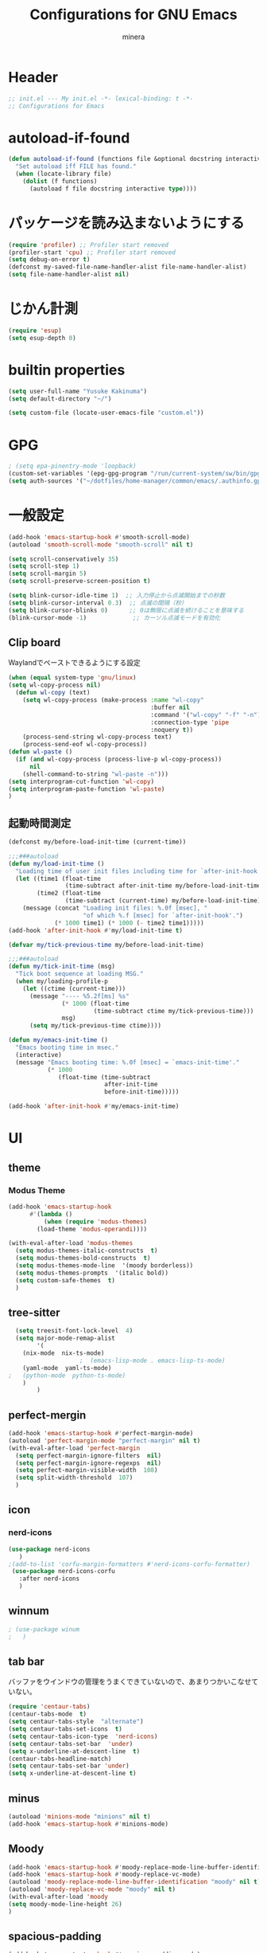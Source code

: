 #+TITLE: Configurations for GNU Emacs
#+AUTHOR: minera
* Header
#+begin_src emacs-lisp :tangle yes
  ;; init.el --- My init.el -*- lexical-binding: t -*-
  ;; Configurations for Emacs
#+end_src
* autoload-if-found
#+begin_src emacs-lisp :tangle yes
  (defun autoload-if-found (functions file &optional docstring interactive type)
    "Set autoload iff FILE has found."
    (when (locate-library file)
      (dolist (f functions)
        (autoload f file docstring interactive type))))
#+end_src
* パッケージを読み込まないようにする
#+begin_src emacs-lisp :tangle yes
  (require 'profiler) ;; Profiler start removed
  (profiler-start 'cpu) ;; Profiler start removed
  (setq debug-on-error t)
  (defconst my-saved-file-name-handler-alist file-name-handler-alist)
  (setq file-name-handler-alist nil)
#+end_src
* じかん計測
#+begin_src emacs-lisp :tangle yes
  (require 'esup)
  (setq esup-depth 0)
#+end_src

* builtin properties
#+begin_src emacs-lisp :tangle yes
  (setq user-full-name "Yusuke Kakinuma")
  (setq default-directory "~/")
#+end_src
#+begin_src emacs-lisp :tangle yes
  (setq custom-file (locate-user-emacs-file "custom.el"))
#+end_src
* GPG
#+begin_src emacs-lisp :tangle yes
  ; (setq epa-pinentry-mode 'loopback)
  (custom-set-variables '(epg-gpg-program "/run/current-system/sw/bin/gpg"))
  (setq auth-sources '("~/dotfiles/home-manager/common/emacs/.authinfo.gpg"))
#+end_src
* 一般設定
#+begin_src emacs-lisp :tangle yes
  (add-hook 'emacs-startup-hook #'smooth-scroll-mode)
  (autoload 'smooth-scroll-mode "smooth-scroll" nil t)

  (setq scroll-conservatively 35)
  (setq scroll-step 1)
  (setq scroll-margin 5)
  (setq scroll-preserve-screen-position t)

  (setq blink-cursor-idle-time 1)  ;; 入力停止から点滅開始までの秒数
  (setq blink-cursor-interval 0.3)  ;; 点滅の間隔（秒）
  (setq blink-cursor-blinks 0)      ;; 0は無限に点滅を続けることを意味する
  (blink-cursor-mode -1)             ;; カーソル点滅モードを有効化
#+end_src
** Clip board
Waylandでペーストできるようにする設定
#+begin_src emacs-lisp :tangle yes
  (when (equal system-type 'gnu/linux)
  (setq wl-copy-process nil)
    (defun wl-copy (text)
      (setq wl-copy-process (make-process :name "wl-copy"
                                          :buffer nil
                                          :command '("wl-copy" "-f" "-n")
                                          :connection-type 'pipe
                                          :noquery t))
      (process-send-string wl-copy-process text)
      (process-send-eof wl-copy-process))
  (defun wl-paste ()
    (if (and wl-copy-process (process-live-p wl-copy-process))
        nil
      (shell-command-to-string "wl-paste -n")))
  (setq interprogram-cut-function 'wl-copy)
  (setq interprogram-paste-function 'wl-paste)
  )
#+end_src
** 起動時間測定
#+begin_src emacs-lisp :tangle yes
  (defconst my/before-load-init-time (current-time))

  ;;;###autoload
  (defun my/load-init-time ()
    "Loading time of user init files including time for `after-init-hook'."
    (let ((time1 (float-time
                  (time-subtract after-init-time my/before-load-init-time)))
          (time2 (float-time
                  (time-subtract (current-time) my/before-load-init-time))))
      (message (concat "Loading init files: %.0f [msec], "
                       "of which %.f [msec] for `after-init-hook'.")
               (* 1000 time1) (* 1000 (- time2 time1)))))
  (add-hook 'after-init-hook #'my/load-init-time t)

  (defvar my/tick-previous-time my/before-load-init-time)

  ;;;###autoload
  (defun my/tick-init-time (msg)
    "Tick boot sequence at loading MSG."
    (when my/loading-profile-p
      (let ((ctime (current-time)))
        (message "---- %5.2f[ms] %s"
                 (* 1000 (float-time
                          (time-subtract ctime my/tick-previous-time)))
                 msg)
        (setq my/tick-previous-time ctime))))

  (defun my/emacs-init-time ()
    "Emacs booting time in msec."
    (interactive)
    (message "Emacs booting time: %.0f [msec] = `emacs-init-time'."
             (* 1000
                (float-time (time-subtract
                             after-init-time
                             before-init-time)))))

  (add-hook 'after-init-hook #'my/emacs-init-time)
#+end_src
* UI
** theme
*** Modus Theme
  #+begin_src emacs-lisp :tangle yes
    (add-hook 'emacs-startup-hook
    	  #'(lambda ()
    	      (when (require 'modus-themes)
    		(load-theme 'modus-operandi))))

    (with-eval-after-load 'modus-themes
      (setq modus-themes-italic-constructs  t)
      (setq modus-themes-bold-constructs  t)
      (setq modus-themes-mode-line  '(moody borderless))
      (setq modus-themes-prompts  '(italic bold))
      (setq custom-safe-themes  t)
      )
#+end_src
** tree-sitter
#+begin_src emacs-lisp :tangle yes
  (setq treesit-font-lock-level  4)
  (setq major-mode-remap-alist
        '(
  	(nix-mode  nix-ts-mode)
  					;  (emacs-lisp-mode . emacs-lisp-ts-mode)
  	(yaml-mode  yaml-ts-mode)
;  	(python-mode  python-ts-mode)
  	)
        )
#+end_src
** perfect-mergin
#+begin_src emacs-lisp :tangle yes 
  (add-hook 'emacs-startup-hook #'perfect-margin-mode)
  (autoload 'perfect-margin-mode "perfect-margin" nil t)
  (with-eval-after-load 'perfect-margin
    (setq perfect-margin-ignore-filters  nil)
    (setq perfect-margin-ignore-regexps  nil)
    (setq perfect-margin-visible-width  108)
    (setq split-width-threshold  107)
    )
#+end_src
** icon
*** nerd-icons
#+begin_src emacs-lisp :tangle yes
  (use-package nerd-icons
     )
  ;(add-to-list 'corfu-margin-formatters #'nerd-icons-corfu-formatter)
   (use-package nerd-icons-corfu
     :after nerd-icons
     )
#+end_src
** winnum
#+begin_src emacs-lisp :tangle yes
 ; (use-package winum
 ;   )
#+end_src
** tab bar
バッファをウインドウの管理をうまくできていないので、あまりつかいこなせていない。
 #+begin_src emacs-lisp :tangle yes
   (require 'centaur-tabs)
   (centaur-tabs-mode  t)
   (setq centaur-tabs-style  "alternate")
   (setq centaur-tabs-set-icons  t)
   (setq centaur-tabs-icon-type  'nerd-icons)
   (setq centaur-tabs-set-bar  'under)
   (setq x-underline-at-descent-line  t)
   (centaur-tabs-headline-match)
   (setq centaur-tabs-set-bar 'under)
   (setq x-underline-at-descent-line t)
 #+end_src
** minus
#+begin_src emacs-lisp :tangle yes
  (autoload 'minions-mode "minions" nil t)
  (add-hook 'emacs-startup-hook #'minions-mode)
#+end_src
** Moody
#+begin_src emacs-lisp :tangle yes
  (add-hook 'emacs-startup-hook #'moody-replace-mode-line-buffer-identification)
  (add-hook 'emacs-startup-hook #'moody-replace-vc-mode)
  (autoload 'moody-replace-mode-line-buffer-identification "moody" nil t)
  (autoload 'moody-replace-vc-mode "moody" nil t)
  (with-eval-after-load 'moody
  (setq moody-mode-line-height 26)
  )
#+end_src
** spacious-padding
#+begin_src emacs-lisp :tangle yes
  (add-hook 'emacs-startup-hook #'spacious-padding-mode)
  (autoload 'spacious-padding-mode "spacious-padding" nil t)
  (with-eval-after-load 'spacious-padding
    (setq spacious-padding-widths
  	'(
  	  :internal-border-width 5
  	  :right-divider-width 0
  	  :mode-line-width 0
  	  :left-fringe-width 5
  	  ))
    )
 #+end_src
* 入力支援
** ryo-modal-mode
#+begin_src emacs-lisp :tangle yes
 ; (leaf ryo-modal
  ;  :ensure t
  ;    )
#+end_src
** evil-mode
#+begin_src emacs-lisp :tangle yes
 ; (leaf evil
 ;   :ensure t
 ;   )

#+end_src
** kakoune
#+begin_src emacs-lisp :tangle yes
 ; (leaf kakoune
 ;   :ensure t
 ;   :after ryo-modal multiple-cursors expand-region
 ;   :bind ("C-z" . ryo-modal-mode)
 ;   )
#+end_src
** mewo
#+begin_src emacs-lisp :tangle yes
  (use-package meow
    ;:require meow
   :custom
   (meow-use-clipboard  t)
    (meow-expand-hint-counts  nil)
    :config
    (defun meow-setup ()
      (setq meow-cheatsheet-layout meow-cheatsheet-layout-dvp)
     (meow-leader-define-key
      '("?" . meow-cheatsheet))
      (meow-motion-overwrite-define-key
       ;; custom keybinding for motion state
       '("<escape>" . ignore))
      (meow-normal-define-key
       '("?" . meow-cheatsheet)
       ;; Ctrl key;;;;;;;


                                          ;'("*" . meow-expand-0)
       ;; puni
       '(", a (" . puni-wrap-round)
       '(", a [" . puni-wrap-square)
       '(", a {" . puni-wrap-curly)
       '(", a <" . puni-wrap-angle)
       '(", a d" . puni-splice)
       '(", s l" . puni-slurp-forward)
       '(", b a" . puni-barf-forward)

       '("%" . mark-whole-buffer)

       '("=" . meow-expand-9)
       '("!" . meow-expand-8)
       '("[" . meow-expand-7)
       '("]" . meow-expand-6)
       '("{" . meow-expand-5)
       '("+" . meow-expand-4)
       '("}" . meow-expand-3)
       '(")" . meow-expand-2)
       '("(" . meow-expand-1)
       '("1" . digit-argument)
       '("2" . digit-argument)
       '("3" . digit-argument)
       '("4" . digit-argument)
       '("5" . digit-argument)
       '("6" . digit-argument)
       '("7" . digit-argument)
       '("8" . digit-argument)
       '("9" . digit-argument)
       '("0" . digit-argument)
       '("-" . negativargument)
       '(";" . meow-reverse)
       '("*" . meow-inner-of-thing)
       '("." . meow-bounds-of-thing)
       '("<" . meow-beginning-of-thing)
       '(">" . meow-end-of-thing)
       '("a" . meow-append)
       '("A" . meow-forward-bracket)
       '("b" . meow-back-word) ;元はmeow-back-word
       '("B" . meow-back-symbol)
       '("c" . meow-swap-grab)
       '("C" . mc/mark-next-like-this)
       '("p" . meow-delete)
       '("P" . meow-backward-delete)
       '("e" . meow-line)
       '("E" . meow-goto-line)
      '("f" . meow-find)
      '("<escape>" . meow-cancel-selection)
       '("G" . meow-grab)
       '("d" . meow-left)
       '("D" . meow-left-expand)
       '("i" . meow-insert)
       '("I" . meow-mark-symbol)
       '("j" . meow-join)
       '("k" . meow-kill)
       '("l" . meow-till)
       '("m" . meow-block)
     '("M" . meow-to-block)
       '("s" . meow-next)
       '("S" . meow-next-expand)
       '("o" . meow-open-below)
       '("O" . meow-open-above)
       '("t" . meow-prev)
       '("T" . meow-prev-expand)
       '("q" . meow-quit)
       '("Q" . kmacro-start-macro)
       '("r" . meow-change)
       '("R" . meow-replace)
       '("h" . meow-search)
       '("n" . meow-right)
       '("N" . meow-right-expand)
       '("u" . vundo)
       '("U" . meow-undo-in-selection)
                                         ;'("v" . meow-visit)
       '("v i" . meow-inner-of-thing) ;; Inner
     '("v a" . meow-bounds-of-thing) ;; Arround
      '("v b" . meow-block) ;; Block
      '("v c" . puni-mark-list-around-point) ;; Contents
       '("v x" . puni-mark-sexp-around-point) ;; eXpression
      '("v l" . meow-line) ;; Line
       '("v s" . meow-mark-symbol) ;; Symbol
       '("v w" . meow-mark-word) ;; Word
       '("v v" . puni-expand-region) ;; Expand
       '("v r" . rectangle-mark-mode) ;; Rectangle
       '("w" . meow-next-word)
       '("W" . meow-next-symbol)
       '("x" . meow-save)
       '("X" . meow-sync-grab)
       '("y" . meow-yank)
       '("z" . meow-pop-selection)
       '("'" . repeat)
     ;'("g" . avy-goto-char-timer)
       )
      )
    (meow-setup)
    (meow-global-mode)
    )
  ;(add-hook 'emacs-startup-hook #'meow-global-mode)
  ;     
  ;(autoload 'meow-global-mode "meow" nil t)
  ;(with-eval-after-load 'meow
  ;   (meow-normal-define-key
  ;       '("?" . meow-cheatsheet)
         ;; Ctrl key;;;;;;;


                                            ;'("*" . meow-expand-0)
         ;; puni
  ;       '(", a (" . puni-wrap-round)
  ;       '(", a [" . puni-wrap-square)
  ;       '(", a {" . puni-wrap-curly)
  ;       '(", a <" . puni-wrap-angle)
  ;       '(", a d" . puni-splice)
  ;       '(", s l" . puni-slurp-forward)
  ;       '(", b a" . puni-barf-forward)

  ;       '("%" . mark-whole-buffer)

  ;       '("=" . meow-expand-9)
  ;       '("!" . meow-expand-8)
  ;       '("[" . meow-expand-7)
  ;       '("]" . meow-expand-6)
  ;       '("{" . meow-expand-5)
  ;       '("+" . meow-expand-4)
  ;       '("}" . meow-expand-3)
  ;       '(")" . meow-expand-2)
  ;       '("(" . meow-expand-1)
  ;       '("1" . digit-argument)
  ;       '("2" . digit-argument)
  ;       '("3" . digit-argument)
  ;       '("4" . digit-argument)
  ;       '("5" . digit-argument)
  ;       '("6" . digit-argument)
  ;       '("7" . digit-argument)
  ;       '("8" . digit-argument)
  ;       '("9" . digit-argument)
  ;       '("0" . digit-argument)
  ;       '("-" . negativargument)
  ;       '(";" . meow-reverse)
  ;       '("*" . meow-inner-of-thing)
  ;       '("." . meow-bounds-of-thing)
  ;       '("<" . meow-beginning-of-thing)
  ;      '(">" . meow-end-of-thing)
  ;       '("a" . meow-append)
  ;       '("A" . meow-forward-bracket)
  ;       '("b" . meow-back-word) ;元はmeow-back-word
  ;       '("B" . meow-back-symbol)
  ;       '("c" . meow-swap-grab)
  ;       '("C" . mc/mark-next-like-this)
  ;       '("p" . meow-delete)
  ;       '("P" . meow-backward-delete)
  ;       '("e" . meow-line)
  ;       '("E" . meow-goto-line)
  ;      '("f" . meow-find)
  ;      '("<escape>" . meow-cancel-selection)
  ;       '("G" . meow-grab)
  ;       '("d" . meow-left)
  ;       '("D" . meow-left-expand)
  ;       '("i" . meow-insert)
  ;       '("I" . meow-mark-symbol)
  ;       '("j" . meow-join)
  ;       '("k" . meow-kill)
  ;       '("l" . meow-till)
  ;       '("m" . meow-block)
  ;     '("M" . meow-to-block)
  ;       '("s" . meow-next)
  ;       '("S" . meow-next-expand)
  ;       '("o" . meow-open-below)
  ;       '("O" . meow-open-above)
  ;       '("t" . meow-prev)
  ;       '("T" . meow-prev-expand)
  ;       '("q" . meow-quit)
  ;       '("Q" . kmacro-start-macro)
  ;       '("r" . meow-change)
  ;       '("R" . meow-replace)
  ;       '("h" . meow-search)
  ;       '("n" . meow-right)
  ;       '("N" . meow-right-expand)
  ;       '("u" . vundo)
  ;       '("U" . meow-undo-in-selection)
                                           ;'("v" . meow-visit)
  ;       '("v i" . meow-inner-of-thing) ;; Inner
  ;     '("v a" . meow-bounds-of-thing) ;; Arround
  ;      '("v b" . meow-block) ;; Block
  ;      '("v c" . puni-mark-list-around-point) ;; Contents
  ;       '("v x" . puni-mark-sexp-around-point) ;; eXpression
  ;      '("v l" . meow-line) ;; Line
  ;       '("v s" . meow-mark-symbol) ;; Symbol
  ;       '("v w" . meow-mark-word) ;; Word
  ;       '("v v" . puni-expand-region) ;; Expand
  ;       '("v r" . rectangle-mark-mode) ;; Rectangle
  ;       '("w" . meow-next-word)
  ;       '("W" . meow-next-symbol)
  ;       '("x" . meow-save)
  ;       '("X" . meow-sync-grab)
  ;       '("y" . meow-yank)
  ;       '("z" . meow-pop-selection)
  ;       '("'" . repeat)
        ;'("g" . avy-goto-char-timer)
  ;       )   
  ;  )
#+end_src
** puni
 #+begin_src emacs-lisp :tangle yes
   ;(with-eval-after-load 'puni
   ;(keymap-global-unset "C-j")
   ;(use-package puni
   ;    :bind
   ;    ("C-j i" . puni-mark-list-around-point)
   ;    ("C-j a" . puni-mark-sexp-around-point)
   ;    ("C-j e" . puni-expand-region)
   ;    )
   ;)
   (require 'puni)
 #+end_src

** which key
#+begin_src emacs-lisp :tangle yes
  (add-hook 'emacs-startup-hook #'which-key-mode)
  (autoload 'which-key-mode "which-key" nil t)
#+end_src
** vundo
#+begin_src emacs-lisp :tangle yes
  (autoload 'vundo "vundo" nil t)
  (with-eval-after-load 'vundo
    (keymap-set vundo-mode-map "d" 'vundo-backward)
    (keymap-set vundo-mode-map "n" 'vundo-forward)
    (keymap-set vundo-mode-map "s" 'vundo-next)
    (keymap-set vundo-mode-map "t" 'vundo-previous)
    (keymap-set vundo-mode-map "b" 'vundo-diff)
    ) 

#+end_src
** dmacro
#+begin_src emacs-lisp :tangle yes
  (with-eval-after-load 'dmacro
    (use-package dmacro
      )
  					;:custom `((dmacro-key . ,(kbd "C-b")))  ;; C-b を dmacro のキーにする
  					;:global-minor-mode global-dmacro-mode
    (defun my-indent-rigidly-right-to-tab-stop (beg end)
      "Indent all lines between BEG and END rightward to a tab stop and keep the region active."
      (interactive "r")
      (let ((deactivate-mark nil))  ; 選択範囲を解除しない
        (indent-rigidly-right-to-tab-stop beg end)))

    (global-set-key (kbd "C->") 'my-indent-rigidly-right-to-tab-stop)
    (defun select-to-end-of-buffer ()
      "Select from the current point to the end of the buffer."
      (interactive)
      (set-mark (point)) ;; 現在のポイントをマークに設定
      (goto-char (point-max))) ;; バッファ末尾に移動
    (global-set-key (kbd "M->") 'select-to-end-of-buffer)
    )
#+end_src
** multiple-cursors
#+begin_src emacs-lisp :tangle yes
  (with-eval-after-load 'multiple-cursors
    (use-package multiple-cursors
      )
    )
#+end_src
* ミニバッファ補完
** vercico
#+begin_src emacs-lisp :tangle yes
  (autoload 'vertico-mode "vertico-autoloads" nil t)

  (add-hook 'emacs-startup-hook #'vertico-mode)

  (with-eval-after-load 'vertico

    (setopt vertico-count 8)
    (setopt vertico-cycle t))
#+end_src
** marginalia
#+begin_src emacs-lisp :tangle yes
  (autoload 'marginalia-mode "marginalia" nil t)
  (add-hook 'emacs-startup-hook #'marginalia-mode)
#+end_src
** orderless
#+begin_src emacs-lisp :tangle yes
   (use-package orderless
     :custom
     (orderless-matching-styles
   			     '(orderless-prefixes
   			       ))
     (completion-styles  '(orderless basic))
     (completion-category-overrides  '((file
                                         (styles basic partial-completion))
   				       (command (styles orderless))))
     )
   ;(autoload 'orderless-all-completions "orderless" nil t)
   ;(autoload 'orderless-try-completion "orderless" nil t)

   ;(with-eval-after-load 'minibuffer
   ;  (setq orderless-matching-styles
  ; 	'(orderless-prefixes
   ;	  ))
   ;  (setq completion-styles  '(orderless basic))
   ;  (setq completion-category-overrides  '((file
   ;					  (styles basic partial-completion))
   ;					 (command (styles orderless))))
    ; )
#+end_src
** consult
#+begin_src emacs-lisp :tangle yes
  (autoload 'consult-buffer "consult")
  (keymap-global-set "C-x b" 'consult-buffer)
  #+end_src
** affe
#+begin_src emacs-lisp :tangle yes
  (autoload 'affe-find "affe" nil t)
  (autoload 'affe-find-home "affe" nil t)
  (autoload 'affe-grep "affe" nil t)

  (with-eval-after-load 'affe
    (defun affe-find-home ()
      "Affeをホームルートから実行する"
      (interactive)
      (affe-find "~")
      )
    (setopt affe-highlight-function  'orderless-highlight-matches)
    (setopt affe-find-command  "fd --color=never --full-path")
    )
  (keymap-global-set "M-g f" 'affe-find)
  (keymap-global-set "M-g h" 'affe-find-home)
  (keymap-global-set "M-g g" 'affe-grep)
#+end_src
* 入力補完
** corfu
#+begin_src emacs-lisp :tangle yes
  ;(use-package corfu
  ;  :custom
  ;  (corfu-auto  t)
  ;  (corfu-auto-delay  0)
  ;  (corfu-popupinfo-delay  0)
  ;  (corfu-quit-no-match  'separator)
  ;  (corfu-auto-prefix  1)
  ;  (corfu-cycle  t)
  ;  (text-mode-ispell-word-completion  nil)
  ;  (tab-awlays-indent  'complete)
  ;  :config 
  ;  (global-corfu-mode)
  ;  (corfu-popupinfo-mode)
  ;  (keymap-unset corfu-map "RET")
  ;  (keymap-unset corfu-map "<up>")
  ;  (keymap-unset corfu-map "<remap> <next-line>")
  ;  (keymap-unset corfu-map "<remap> <previous-line>")
  ;  (keymap-unset corfu-map "<down>")
  ;  (keymap-set corfu-map "C-n" 'corfu-next)
  ;  (keymap-set corfu-map "C-p" 'corfu-previous)
  ;  )

  (require 'corfu)
  (require 'corfu-popupinfo)
  (with-eval-after-load 'corfu
  (setq corfu-auto  t)
  (setq corfu-auto-delay  0)
  (setq corfu-popupinfo-delay  0)
  (setq corfu-quit-no-match  'separator)
  (setq corfu-auto-prefix  1)
  (setq corfu-cycle  t)
  (setq text-mode-ispell-word-completion  nil)
  (setq tab-awlays-indent  'complete)
  (global-corfu-mode)
  (corfu-popupinfo-mode)
  (keymap-unset corfu-map "RET")
  (keymap-unset corfu-map "<up>")
  (keymap-unset corfu-map "<remap> <next-line>")
  (keymap-unset corfu-map "<remap> <previous-line>")
  (keymap-unset corfu-map "<down>")
  (keymap-set corfu-map "C-n" 'corfu-next)
  (keymap-set corfu-map "C-p" 'corfu-previous)
  (add-to-list 'corfu-margin-formatters #'nerd-icons-corfu-formatter)
  )
#+end_src
** company
#+begin_src emacs-lisp :tangle yes
 ; (leaf company
 ;   :custom
 ;   (company-minimum-prefix-length . 1)
 ;   (company-idle-delay . 0)
 ;   :config
 ;   ;(global-company-mode)
 ;   :ensure t)
#+end_src
** cape
#+begin_src emacs-lisp :tangle yes
  ;(leaf cape
   ; :ensure t
   ; :init
   ; (add-to-list 'completion-at-point-functions #'cape-file); ディレクトリやファイルなどを補完
   ; (add-to-list 'completion-at-point-functions #'cape-keyword); falseみたいなキーワードをmodeごとに補完
   ; )

#+end_src
* キーバインディング
#+begin_src emacs-lisp :tangle yes
  (keymap-global-set "C-q"  'scroll-down-command) ;元々M-vだったが、入力しにくいので、そっちをvterm-toggleにした
#+end_src
* ellama
#+begin_src emacs-lisp :tangle yes
  ;(require 'llm-gemini)
  ;(require 'ellama)
  ;(use-package ellama
  ;  :ensure t
  ;  :bind ("C-c e" . ellama-transient-main-menu)
  ;  :init
  ;  (require 'llm-ollama)
  ;  (setq ellama-provider ;; setopt は非推奨なので setq を使用
  ;	  (make-llm-gemini
  ;	   :key (funcall(plist-get (nth 0 (auth-source-search :host "gemini")) :secret))
  ;	   :chat-model "gemini-2.5-pro-preview-03-25"
  ;	   ))
  					;(make-llm-ollama
  					;     		   :scheme "http"
  					;                 :host "ollama.mdip2home.com"
  					;     		   :port 80
  					;                 :chat-model "Qwen2.5:14b"
  					;                 :embedding-model "Qwen2.5:14b"
  					;		   :default-chat-non-standard-params '(("num_ctx" . 32768))))


  ;  :config
  ;  (defcustom ellama-japanese-correction-prompt-template
  ;    "
  ;あなたは論理的な思考を重視する編集者です。
  ; あなたはZettelkastenのエキスパートであり、元のメモの意図と表現を尊重しつつ、改善点を指摘するアドバイザーです。以下のZettelkastenメモを、元の内容を大きく変更せずに、より良くするための添削をお願いします。\n
  ;
  ;重視する点（指摘してほしいこと）:\n
  ;* アトミック（単一のアイデアか？）: 一つのメモに複数のアイデアが混在していないか確認し、もし混在していればどのように分割できるか、元の構成を尊重しつつ指摘してください。\n
  ;* 明確性・簡潔性: メモの内容が不明確、または冗長な箇所があれば、元の表現を活かしたより良い表現の可能性を提案してください。\n
  ;添削してほしいメモ:\n%s\n
  ;出力形式:\n
  ;* 元のメモに対する具体的な改善点の指摘をリスト形式で記述してください。（例：「この部分は複数のアイデアを含んでいる可能性があります。具体的にはAとBのアイデアです。分割するなら〜」「『それ』が指す内容が少し曖昧かもしれません。明確にするなら〜」など）\n
  ;* 修正が必要な場合でも、大幅な書き換えは行わず、修正箇所の指摘と、修正案（複数可）の提示*にとどめてください。\n
  ;* 変更提案の理由を簡潔に説明してください\n
  ;       "
  ;    :group 'ellama
  ;    :type 'string)
  ;  (defun ellama-japanese-correction ()
  ;    "Summarize selected region or current buffer."
  ;    (interactive)
  ;    (let ((text (if (region-active-p)
  ;               	    (buffer-substring-no-properties (region-beginning) (reg;ion-end))
  ;               	  (buffer-substring-no-properties (point-min) (point-max)));))
  ;      (ellama-instant (format ellama-japanese-correction-prompt-template
  ;     			      text))))

  ;  )
    #+end_src
* aidermacs
#+begin_src emacs-lisp :tangle yes
     (with-eval-after-load 'aidermacs
  (use-package aidermacs
    :bind
    ("C-c i" . aidermacs-transient-menu)
    :custom
    (aidermacs-backend  'comint)
    (aidermacs-vterm-multiline-newline-key  "S-<return>")
    (aidermacs-use-architect-mode  nil)
    (aidermacs-default-model   "gemini/gemini-2.5-pro-preview-03-25")
    :config
    ;(setenv "GEMINI_API_KEY" (funcall(plist-get (nth 0 (auth-source-search :host "gemini")) :secret)))
    )
  )
#+end_src
* emigo
#+begin_src emacs-lisp :tangle yes
#+end_src
* yasnippet
#+begin_src emacs-lisp :tangle yes
  (autoload-if-found '(yas-global-mode) "yasnippet" nil t)
  (yas-global-mode)
#+end_src
* lsp-bridge
#+begin_src emacs-lisp :tangle yes
   ; (add-hook 'emacs-startup-hook #'global-lsp-bridge-mode)
   ; (autoload 'global-lsp-bridge-mode "lsp-bridge")
   ; (with-eval-after-load 'lsp-bridge
   ;   (yas-global-mode)
   ;   (setq lsp-bridge-nix-lsp-server "nil")
   ;   (setq lsp-bridge-enable-with-tramp t)
   ;   (setq lsp-bridge-remote-start-automatically t)
   ;   (setq lsp-bridge-enable-search-words nil)
   ;   (setq lsp-bridge-auto-format-code t)
   ;   (setq lsp-bridge-auto-format-code-idle 10)
   ;   (setq lsp-bridge-enable-org-babel t)
   ;   (setq lsp-bridge-enable-hover-diagnostic t)
   ;   (setq acm-enable-tabnine nil)
   ;   (setq acm-enable-search-file-words nil)
   ;   (setq acm-enable-ctag nil)
   ;   (setq acm-enable-telega nil)
   ;   (setq lsp-bridge-log-level "debug")
   ;   )
#+end_src
* lsp-mode
#+begin_src emacs-lisp :tangle yes
  (autoload-if-found '(lsp lsp-deferred lsp-org lsp-register-client make-lsp-client) "lsp-mode" nil t)
  (autoload-if-found '(lsp-lens-mode lsp-lens-refresh lsp-lens--enable) "lsp-lens" nil t)
  (autoload-if-found '(lsp-modeline-workspace-status-mode lsp-modeline-code-actions-mode) "lsp-modeline" nil t)
  (autoload-if-found '(lsp-headerline-breadcrumb-mode) "lsp-headerline" nil t)
  (autoload-if-found '(lsp-diagnostics-mode) "lsp-diagnostics" nil t)

  (use-package lsp-mode
    :custom
    (lsp-keymap-prefix  "M-p")
    (lsp-log-in  nil) ;パフォーマンスに大きく影響するらしい
    :hook
    (lsp-mode-hook . lsp-enable-which-key-integration)
    補完をorderlessで絞れるようにする
    (lsp-completion-mode-hook . (lambda ()
  				(setq-local completion-category-defaults
  					    (assoc-delete-all 'lsp-capf completion-category-defaults))))
    )
  (setq lsp-completion-provider :none)
  (autoload 'lsp-lens-mode "lsp-lens" nil t)
  (autoload 'lsp-lens--enable "lsp-lens" nil t)

  (defun lsp-booster--advice-json-parse (old-fn &rest args)
  					; "Try to parse bytecode instead of json."
    (or
     (when (equal (following-char) ?#)
       (let ((bytecode (read (current-buffer))))
         (when (byte-code-function-p bytecode)
           (funcall bytecode))))
     (apply old-fn args)))
  (advice-add (if (progn (require 'json)
                         (fboundp 'json-parse-buffer))
                  'json-parse-buffer
                'json-read)
              :around
              #'lsp-booster--advice-json-parse);

  (defun lsp-booster--advice-final-command (old-fn cmd &optional test?)
    "Prepend emacs-lsp-booster command to lsp CMD."
    (let ((orig-result (funcall old-fn cmd test?)))
      (if (and (not test?)                             ;; for check lsp-server-present?
               (not (file-remote-p default-directory)) ;; see lsp-resolve-final-command, it would add extra shell wrapper
               lsp-use-plists
               (not (functionp 'json-rpc-connection))  ;; native json-rpc
               (executable-find "emacs-lsp-booster"))
          (progn
            (when-let ((command-from-exec-path (executable-find (car orig-result))))  ;; resolve command from exec-path (in case not found in $PATH)
              (setcar orig-result command-from-exec-path))
            (message "Using emacs-lsp-booster for %s!" orig-result)
            (cons "emacs-lsp-booster" orig-result))
        orig-result)))
  (advice-add 'lsp-resolve-final-command :around #'lsp-booster--advice-final-command)
#+end_src
* lsp-ui
#+begin_src emacs-lisp :tangle yes
  (autoload 'lsp-ui-mode "lsp-ui" nil t)
  (with-eval-after-load 'lsp-mode
    (add-hook 'lsp-mode-hook #'lsp-ui-mode))
#+end_src
* tmampのread-only問題への対処
#+begin_src emacs-lisp :tangle yes
  (add-hook 'find-file-hook
            (lambda ()
              (when (file-remote-p (buffer-file-name))
                (set (make-local-variable 'inhibit-read-only) t)
                (fset (make-local-variable 'file-writable-p) (lambda (filename) t))
                (set (make-local-variable 'buffer-read-only) nil))))
#+end_src
* 言語固有の設定
** nix
#+begin_src emacs-lisp :tangle yes
  ;(use-package nix-ts-mode
  ;  :mode
  ;  (("\\.nix\\'" . nix-ts-mode))
  ;  :hook
  ;  (nix-ts-mode-hook . nixfmt-on-save-mode)
  ;  (nix-ts-mode-hook . lsp)
  ;  )
  (add-to-list 'auto-mode-alist '("\\.nix\\'" . nix-ts-mode))
  (autoload 'nix-ts-mode "nix-ts-mode" nil t)
  (with-eval-after-load 'nix-ts-mode
;    (add-hook 'nix-ts-mode-hook 'nixfmt-on-save-mode)
    (add-hook 'nix-ts-mode-hook 'lsp)
   )
#+end_src
** yaml
#+begin_src emacs-lisp :tangle yes
  (autoload 'yaml-mode "yaml-mode" nil t)
  ;(use-package yaml-mode
  ;  )
  (add-to-list 'auto-mode-alist '("\\.ya?ml$" . yaml-mode))
  ;(use-package yaml-ts-mode
  ;  :mode
  ;  ("\\.ya?ml\\'")
  ;  )
  (autoload 'yaml-ts-mode "yaml-ts-mode" nil t)
  (add-to-list 'auto-mode-alist '("\\.ya?ml$" . yaml-ts-mode))
  (add-to-list 'major-mode-remap-alist '(yaml-mode . yaml-ts-mode))
#+end_src
** rust
#+begin_src emacs-lisp :tangle yes
     ;(use-package rust-mode
     ;   :custom
     ;   (rust-mode-treesitter-derive  t)
     ;   (rust-format-on-save  t)
        ;:hook
        ;(rust-mode-hook  lsp)
    ;    )
    ; (add-hook 'rust-mode-hook 'eglot-ensure)
     (defun my/find-rust-project-root (dir)
        (when-let ((root (locate-dominating-file dir "Cargo.toml")))
          (list 'vc 'Git root)))

     (defun my/rust-mode-hook ()
       (setq-local project-find-functions (list #'my/find-rust-project-root)))

     (add-hook 'rustic-mode-hook #'my/rust-mode-hook)
    ;(add-to-list 'auto-mode-alist '("\\.rs\\'" . rust-mode))
    ;(require 'rust-mode)
    ;(add-to-list 'auto-mode-alist '("\\.rs\\'" . rust-mode))
    ;(setq rust-mode-treesitter-derive t)
    ;(with-eval-after-load 'rust-mode
    (require 'rust-mode)
    (require 'inheritenv)
    (setq rust-mode-treesitter-derive t)
    (with-eval-after-load 'inheritenv
     (inheritenv-add-advice #'rustic-compilation)
      (require 'rustic nil t)
      (require 'flycheck)
      (setq rustic-format-on-save t)
      (setq rustic-lsp-client nil)
      (add-hook 'rustic-mode-hook 'lsp)
      (push 'rustic-clippy flycheck-checkers)
  (add-hook 'rustic-mode-hook 'flycheck-mode)
      )
#+end_src
** Python
#+begin_src emacs-lisp :tangle yes
     ;(add-hook 'python-ts-mode-hook 'ruff-format-on-save-mode)
     ;(leaf ruff-format
     ;  :ensure t
     ;  )
   ;(use-package python-mode
   ;  )
 ;  (autoload 'python-mode "python-mode" nil t)
 ; (autoload 'python-ts-mode "python-mode" nil t)
 ;  (add-to-list 'auto-mode-alist '("\\.py$" . python-ts-mode))
  (add-to-list 'major-mode-remap-alist '(python-mode . python-ts-mode))
  ; (add-hook 'python-ts-mode-hook (lambda ()
  ; 				  (require 'lsp-pyright)
  ; 				  (lsp)))
  ; (use-package lsp-pyright
  ;   :custom (lsp-pyright-langserver-command "pyright") ;; or basedpyright
  ;   :hook (python-ts-mode . (lambda ()
  ;                           (require 'lsp-pyright)
  ;                           (lsp))))  ; or lsp-deferred
    (add-hook 'python-ts-mode-hook
  	    (lambda ()
  	      (require 'lsp-pyright)
  	      (lsp)))
  (with-eval-after-load 'lsp-pyright
    (setq lsp-pyright-langserver-command "pyright")
    )
#+end_src
** typst
#+begin_src emacs-lisp :tangle yes
  (setq typst-ts-mode-watch-option "--open")

  ;typst-previewだと保存しなくても同期するようになる
  (setq typst-preview-browser "qutebrowser")
#+end_src
* org
** org
#+begin_src emacs-lisp :tangle yes
  ;(use-package org
  ;  :custom
  ;  (org-todo-keywords
  ;    '((sequence  "TODO(t)" "WAIT(w)" "SOMEDAY(s)" "PROJECT(p)" "|" "DONE(d)" "CANCEL(c)")
  ;       )
  ;   )
  ;  (org-startup-truncated  nil)
  ;  (org-hide-emphasis-markers  t);boldなどの*を隠す
  ;  (org-emphasis-regexp-components  '("[:alnum:][:nonascii:][:punct:]" "[:alnum:][:nonascii:][:punct:]" "[:space:]" "." 1));*の前後にspaceが要らないように


  ;  (org-todo-keyword-faces
  ;    '(("TODO" . (:foreground "white" :background "red" :weight bold))
  ;       ("WAIT" . org-warning)
  ;       ("SOMEDAY" . (:foreground "white" :background "pink" :weight bold))
  ;       ("DONE(d)" . "yellow")
  ;       ("CANCEL" . org-warning)
  ;       ("PROJECT" . (:foreground "white" :background "purple" :weight bold))
  ;       ))
  ;  (org-startup-folded  t)
  ;  (org-tag-alist
  ;    '(("HOME" . ?h)
  ;       ("LAB" . ?l)
  ;       ("PC" . ?p)
  ;       ("desk" . ?d)
  ;       ("smartphone" . ?s)
  ;       ("anywhere" . ?a)
  ;       ("movie" . ?m)
  ;       ("Kana" . ?k)
  ;       ))
  ;  (org-directory  "~/dropbox")
  ;  (org-return-follows-link  t)
  ;  :config
  ;  )
  ;(regexp-opt '("Tasks" "Notes"))

  (with-eval-after-load'org
   (setq org-directory  "~/dropbox")

   (setq org-todo-keywords '((sequence  "TODO(t)" "WAIT(w)" "SOMEDAY(s)" "PROJECT(p)" "|" "DONE(d)" "CANCEL(c)") ))

  		      (setq org-startup-folded  t)
    (setq org-startup-truncated  nil)
    (setq org-hide-emphasis-markers  t);boldなどの*を隠す
    (setq  org-emphasis-regexp-components  '("[:alnum:][:nonascii:][:punct:]" "[:alnum:][:nonascii:][:punct:]" "[:space:]" "." 1));*の前後にspaceが要らないように


    (setq org-todo-keyword-faces
      '(("TODO" . (:foreground "white" :background "red" :weight bold))
         ("WAIT" . org-warning)
         ("SOMEDAY" . (:foreground "white" :background "pink" :weight bold))
         ("DONE(d)" . "yellow")
         ("CANCEL" . org-warning)
         ("PROJECT" . (:foreground "white" :background "purple" :weight bold))
         ))
      (setq org-tag-alist
      '(("HOME" . ?h)
         ("LAB" . ?l)
         ("PC" . ?p)
         ("desk" . ?d)
         ("smartphone" . ?s)
         ("anywhere" . ?a)
         ("movie" . ?m)
         ("Kana" . ?k)
         ))
      (setq org-return-follows-link  t)
      (regexp-opt '("Tasks" "Notes"))


      ;habit周り
      (setq org-habit-show-habits-only-for-today  t)
      (add-to-list 'org-modules 'org-habit t)
      )
#+end_src
** org-clock
#+begin_src emacs-lisp :tangle yes
  (setq org-clock-clocktable-default-properties
        '(:maxlevel 10
                    :lang "ja"
                    :scope agenda-with-archives
                    :block today
                    :level 4))
  (keymap-global-set "C-c C-x C-j" 'org-clock-goto)
  (keymap-global-set "C-c C-x C-o" 'org-clock-out)
#+end_src
** org-agenda
#+begin_src emacs-lisp :tangle yes
   ;(use-package org-agenda
   ;  :bind
   ;   (:map org-agenda-mode-map
   ;    ("t" . org-agenda-previous-item)
   ;    ("s" . org-agenda-next-item)
   ;    ("e" . org-agenda-todo)
       ;以下の関数は割り当てていない
       ;org-agenda-set-effort
   					;org-save-all-org-buffers
   ;    )
   ;  :custom
   ;  (org-agenda-start-on-weekday  nil); agendaの日々の始まりを今日に
   ;  (org-agenda-start-day  "today")
   ;  (org-agenda-skip-scheduled-if-done  '("DONE" "CANCEL"));スケジュールでDONEとCANCELを無視するようにする
   ;  )
  (autoload 'org-agenda "org-agenda" nil t)

  (with-eval-after-load 'org-agenda
    (setq org-agenda-start-on-weekday  nil); agendaの日々の始まりを今日に
    (setq org-agenda-start-day  "today")
    (setq org-agenda-skip-scheduled-if-done  '("DONE" "CANCEL"));スケジュールでDONEとCANCELを無視するようにする
    
    (defun my/org-archive-to-trash ()
      "Move the current subtree to ~/dropbox/trash.org instead of the default archive location"
      (interactive)
      (let ((org-archive-location "~/dropbox/trash.org::"))
        (org-agenda-archive)))
    
    (keymap-set org-agenda-mode-map "t" 'org-agenda-previous-item)
    (keymap-set org-agenda-mode-map "s" 'org-agenda-next-item)
    (keymap-set org-agenda-mode-map "e" 'org-agenda-todo)
    (define-key org-agenda-mode-map (kbd "#") 'my/org-archive-to-trash)  
    )
#+end_src
** org-super-agenda
#+begin_src emacs-lisp :tangle yes
  (with-eval-after-load 'org
  (use-package org-super-agenda
    :bind
    ("C-c a" . #'org-agenda)
    :custom
    (org-agenda-files  '("~/dropbox/inbox/inbox.org" "~/dropbox/habit.org" "~/dropbox/kana.org"))
    (org-agenda-todo-ignore-scheduled  t)
    (org-agenda-custom-commands
      '(
         ;; Removed duplicate "w" key, renamed the second one to "w2" for review
         ;; Consider choosing a more meaningful key or merging the logic
         ("w" "review"
          (
           (agenda "週の振り返り"
                   (
                    (org-agenda-span 'week)
                    (org-agenda-overriding-header "来週の予定")
                     )
                   )
           (todo "TODO"
                 ((org-agenda-prefix-format " ")
                  (org-super-agenda-groups
                   '(
                     (:name "やること" :todo "TODO")
                   (:discard (:anything t))
                 ))
           ))
           )
          )
         ("g" "Garbage Tasks List"
         ((alltodo ""
                ((org-super-agenda-groups
                  '((:name "Completed Tasks"
                     :todo ("DONE" "CANCEL")
                     :or (:scheduled t :deadline t))))))))
         (
          "d" "TODO"
          (
           (todo "TODO"
                 ((org-agenda-prefix-format " ")
                  (org-super-agenda-groups
                   '(
                     (:name "やること" :todo "TODO")
                   (:discard (:anything t))
                 ))
           ))
           )
          )
         ("h" "Home"
          (
           (agenda "今日のこと"
                   ((org-agenda-span 'day))
                   )
           (todo "TODO"
                 ((org-agenda-prefix-format " ")
                  (org-super-agenda-groups
                   '(
                     ;; Corrected full-width dot and ensured tags are strings
                     (:name "TODO" :tag ("PC" "smartphone" "desk" "HOME" "home" "anywhere"))
                     (:discard (:anything t))
                     ))
                  ))
           )
          )
         ;; Renamed duplicate key "w" to "w2" - please adjust if needed
         ("w2" "review 2"
          (
           (agenda "週の振り返り (2)" ; Adjusted title
                   ((org-agenda-span 'week)
                    (org-agenda-overriding-header "来週の予定 (2)") ; Adjusted header
                    )
                   )
           (todo "TODO"
                 ((org-agenda-prefix-format " ")
                  (org-super-agenda-groups
                   '(
                     ;; Corrected full-width dot
                     (:name "TODO" :todo "TODO")
                     (:discard (:anything t))
                     ))
                  ))
           )
          )
         ("l" "lab"
          (
           (agenda "今日のこと"
                   ((org-agenda-span 'day))
                   )
           (todo "TODO"
                 ((org-agenda-prefix-format " ")
                  (org-super-agenda-groups
                   '(
                     (:name "TODO" :tag ("PC" "smartphone" "desk" "lab" "LAB" "anywhere"))
                     (:discard (:anything t))
                     ))
                  ))
           )
          )
         )
     )
    :config
    (org-super-agenda-mode)
    )
  )
#+end_src
** org-archive
#+begin_src emacs-lisp :tangle yes
 ; (defun my/org-archive-to-trash ()
 ;   "Move the current subtree to ~/dropbox/trash.org instead of the default archive location"
 ;   (interactive)
 ;   (let ((org-archive-location "~/dropbox/trash.org::"))
 ;     (org-agenda-archive)))
 ; (define-key org-agenda-mode-map (kbd "#") 'my/org-archive-to-trash)
#+end_src
** org-capture
#+begin_src emacs-lisp :tangle yes
  ;(use-package org-capture
  ;  :bind
  ;  ("C-c c" . org-capture)
  ;  :config
  ;  (let* ((current-time (current-time))
  ;         ;; 現在の日付から土曜日までの日数を計算
  ;         (days-to-saturday (mod (- 6 (string-to-number (format-time-string "%w" current-time))) 7))
  ;         ;; 今週の土曜日を計算
  ;         (start-of-week (time-add
  ;                         (time-add current-time (days-to-time days-to-saturday)) (days-to-time -6)))
  ;         ;; 翌週の金曜日を計算
  ;         (end-of-week (time-add start-of-week (days-to-time 6)))
  ;         ;; フォーマットされた日付
  ;         (start-day (format-time-string "%m%d" start-of-week))
  ;         (end-day (format-time-string "%m%d" end-of-week))
  ;         ;; 年を取得
  ;         (year (format-time-string "%Y" start-of-week))
  ;         ;; アーカイブディレクトリとファイル名
  ;         (archive-dir (expand-file-name (format "~/dropbox/archive/%s/" year)))
  ;         (archive-file (format "%s%s-%s.org" archive-dir start-day end-day)))

  ;    (setq weekly-dir   archive-file)
  ;    (setq org-archive-location (format "%s::** やったこと" archive-file))
  ;    )
  ;  (setq taskfile  "~/dropbox/inbox/inbox.org")
  ;  :custom
  ;  (org-capture-templates
  ;   '(
  ;     ("t" "ToDo" entry (file taskfile )
  ;      "* TODO %^{title}\n %?")
  ;    ("h" "Habit" entry (file "~/dropbox/habit.org")
  ;      "* TODO %^{title}\n:PROPERTIES:\n:STYLE: habit\n:END:\n%?")
  ;     ("p" "Project" entry (file+headline taskfile "プロジェクト" )
  ;      "* PROJECT %^{title}[/]\n:PROPERTIES:\n:CATEGORY: %\\1\n:END:\n%?")
  ;     ("w" "Weekly Report" entry (file weekly-dir)
  ;      "* 今週のこと
  ;** やったこと
  ;** 時間計測
  ;#+BEGIN: clocktable :scope agenda-with-archives :maxlevel 10 :lang \"ja\" :block lastweek :wstart 6 :level 4
  ;#+END:
  ;** 考えたこと
  ;%?
  ;* 来週のこと
  ;** 予定
  ;%(my/org-agenda-to-string \"a\")
  ;** TODOリスト
  ;%(my/org-agenda-to-string \"d\")
  ;** 考えていること
  ;")))
  ;  )

  (defun my/org-agenda-to-string (agenda-type)
    "Generate agenda string for the current week using a temporary file."
    (let ((temp-agenda-file (make-temp-file "org-agenda-"))
          (org-agenda-buffer nil)) ; 読み取り専用バッファを使わないようにする
      (save-window-excursion
        (org-agenda nil agenda-type) ; Agenda ビューを生成
       (org-agenda-write temp-agenda-file)) ; 一時ファイルに書き出し
      (with-temp-buffer
        (insert-file-contents temp-agenda-file) ; 一時ファイルの内容を読み込む
          (goto-char (point-min))
        ;; 不要な部分を整形 (例: ヘッダー削除)
        (kill-whole-line)
        (buffer-string)))) ; 最終的な文字列として返す

  (keymap-global-set "C-c c" 'org-capture)
  (autoload 'org-capture "org-capture" nil t)
  (with-eval-after-load 'org-capture
    (let* ((current-time (current-time))
           ;; 現在の日付から土曜日までの日数を計算
           (days-to-saturday (mod (- 6 (string-to-number (format-time-string "%w" current-time))) 7))
           ;; 今週の土曜日を計算
           (start-of-week (time-add
                           (time-add current-time (days-to-time days-to-saturday)) (days-to-time -6)))
           ;; 翌週の金曜日を計算
           (end-of-week (time-add start-of-week (days-to-time 6)))
           ;; フォーマットされた日付
           (start-day (format-time-string "%m%d" start-of-week))
           (end-day (format-time-string "%m%d" end-of-week))
           ;; 年を取得
           (year (format-time-string "%Y" start-of-week))
           ;; アーカイブディレクトリとファイル名
           (archive-dir (expand-file-name (format "~/dropbox/archive/%s/" year)))
           (archive-file (format "%s%s-%s.org" archive-dir start-day end-day)))

      (setq weekly-dir   archive-file)
      (setq org-archive-location (format "%s::** やったこと" archive-file))
      )
    (setq taskfile  "~/dropbox/inbox/inbox.org")
    (setq org-capture-templates
     '(
       ("t" "ToDo" entry (file taskfile )
        "* TODO %^{title}\n %?")
       ("h" "Habit" entry (file "~/dropbox/habit.org")
        "* TODO %^{title}\n:PROPERTIES:\n:STYLE: habit\n:END:\n%?")
       ("p" "Project" entry (file+headline taskfile "プロジェクト" )
        "* PROJECT %^{title}[/]\n:PROPERTIES:\n:CATEGORY: %\\1\n:END:\n%?")
       ("w" "Weekly Report" entry (file weekly-dir)
        "* 今週のこと
  ,** やったこと
  ,** 時間計測
  ,#+BEGIN: clocktable :scope agenda-with-archives :maxlevel 10 :lang \"ja\" :block lastweek :wstart 6 :level 4
  ,#+END:
  ,** 考えたこと
  %?
  ,* 来週のこと
  ,** 予定
  %(my/org-agenda-to-string \"a\")
  ,** TODOリスト
  %(my/org-agenda-to-string \"d\")
  ,** 考えていること
  "))))
#+end_src
** org-refile
#+begin_src emacs-lisp :tangle yes
  (defun my-org-refile-verify-target ()
    "プロジェクト見出しの下にある全ての見出しを検証します。"
    (let ((path (org-get-outline-path)))
      (or (string= (car path) "プロジェクト")
          (member "プロジェクト" path))))

  (setq org-refile-target-verify-function 'my-org-refile-verify-target)
  (setq org-refile-targets '((nil . (:maxlevel . 9))))
#+end_src
** org-journal
#+begin_src emacs-lisp :tangle yes
  ;
#+end_src
** org-indent
#+begin_src emacs-lisp :tangle yes
  ;(use-package org-indent
  ;  :init
  ;  (add-hook 'org-mode-hook 'org-indent-mode)
  ;  )
  (with-eval-after-load 'org
    (add-hook 'org-mode-hook #'org-indent-mode))
#+end_src
** org-modern
#+begin_src emacs-lisp :tangle yes
  ;(use-package org-modern
  ;  :custom
  ; (
  ;   (org-insert-heading-respect-content  t)
  ;   (org-modern-star  "◉○●◈◇◆✸✳")
  ;   (org-modern-todo-faces
  ;      (quote (("SOMEDAY" :background "pink" :foreground "white" :weight bold)
  ;               ("PROJECT" :background "purple" :foreground "white" :weight bold)
  ;               ))

  ;    )
  ;   )
  ;  :config
  ;  (with-eval-after-load ' org ( global-org-modern-mode))
  ;  )
    (autoload 'global-org-modern-mode "org-modern" nil t)
  (with-eval-after-load 'org
    (global-org-modern-mode))
  (with-eval-after-load 'org-modern
    (setq org-insert-heading-respect-content  t)
    (setq org-modern-star  "◉○●◈◇◆✸✳")
    (setq org-modern-todo-faces
  	 '(("SOMEDAY" :background "pink" :foreground "white" :weight bold)
  		("PROJECT" :background "purple" :foreground "white" :weight bold)
  		)))

#+end_src

** org-modern-indent
#+begin_src emacs-lisp :tangle yes
  ;(require 'org-modern-indent)
  (add-hook 'org-mode-hook #'org-modern-indent-mode 90)
  (autoload 'org-modern-indent-mode "org-modern-indent" nil t)
#+end_src
** org-habit
#+begin_src emacs-lisp :tangle yes
  ;(use-package org-habit
  ;  :custom
  ;  (org-habit-show-habits-only-for-today  t)
  ;  :config
  ;  (add-to-list 'org-modules 'org-habit t)
  ;  )

#+end_src
** gcal
#+begin_src emacs-lisp :tangle yes
  ;(with-delayed-execution
  ;  (eval-after-load 'gcal
  ;    '(eval-after-load 'gcal-org
  ;       '(progn
  ;	  (setq gcal-client-id  "1005172243429-37v4n4shbp9dinr7h7ki5elu98nko9h4.apps.googleusercontent.com")
  ;	  (setq gcal-client-secret  (funcall(plist-get (nth 0 (auth-source-search :host "gcal")) :secret)))
  ;	  (gcal-org-pull-to-file
   ;   	   "shizhaoyoujie@gmail.com"
   ;   	   "~/dropbox/inbox/inbox.org"
   ;   	   "FROM_GCAL"
  ;    	   "~/dropbox/my-schedule.gcal-cache")
  ;	  (gcal-org-push-file
  ;    	   "shizhaoyoujie@gmail.com"
  ;    	   "~/dropbox/inbox/inbox.org"
  ;    	   "~/dropbox/my-schedule.gcal-cache")

  					; かなとの予定
  ;	  (gcal-org-pull-to-file "3512a1f6cb8f64e6d897c8e882de5910cef1a834fe96c1634963a76bd50e72dc@group.calendar.google.com"
  ;    				 "~/dropbox/kana.org"
  ;    				 "FROM_KANA"
  ;    				 "~/dropbox/kana-schedule.gcal-cache")
  ;	  (gcal-org-push-file
  ;  	   "3512a1f6cb8f64e6d897c8e882de5910cef1a834fe96c1634963a76bd50e72dc@group.calendar.google.com"
  ;  	   "~/dropbox/kana.org"
  ;  	   "~/dropbox/kana-schedule.gcal-cache")
  ;	  )
  ;       )
  ;    )
  ;  )

#+end_src
** org-babel
#+begin_src emacs-lisp :tangle yes
  (autoload 'org-babel-do-load-languages "org" nil t)

  (with-eval-after-load 'org
    (add-hook 'org-mode-hook
  	    #'(lambda ()
  		(org-babel-do-load-languages 'org-babel-load-languages
  					     '((emacs-lisp . t)
  					       (org . t))))))
#+end_src
** org-roam
#+begin_src emacs-lisp :tangle yes
  ;(use-package org-roam
  ;  :bind
  ;  ("C-c n l" . org-roam-buffer-toggle)
  ;  ("C-c n f" . org-roam-node-find)
  ;  ("C-c n i" . org-roam-node-insert)
  ;  :custom
  ;  (org-roam-directory  "~/dropbox/zk")
  ;  (find-file-visit-truename   t)
  ;  (org-roam-capture-templates
  ;    '(("d" "default" plain "%?" :if-new
  ;        (file+head "${slug}-%<%d-%m-%y>.org" "#+title: ${title}")
  ;        :unnarrowed t
  ;        :jump-to-captured t)

  ;         ("p" "paper" plain "%?" :if-new
  ;          (file+head "${slug}-%<%d-%m-%y>.org" "#+title: ${title}
  ;#+filetags: :reference:paper:
  ;#+bibliography: ~/dropbox/ref.bib")
  ;        :unnarrowed t
  ;        :jump-to-captured t)
  ;         ("b" "book" plain "%?" :if-new
  ;          (file+head "${slug}-%<%d-%m-%y>.org" "#+title: ${title}
  ;#+filetags: :reference:book:
  ;#+bibliography: ~/dropbox/ref.bib")
  ;        :unnarrowed t
  ;        :jump-to-captured t)
  ;         ("a" "anime" plain "%?" :if-new
  ;          (file+head "${slug}-%<%d-%m-%y>.org" "#+title: ${title}
  ;#+filetags: :reference:anime:
  ;#+bibliography: ~/dropbox/ref.bib")
  ;        :unnarrowed t
  ;        :jump-to-captured t)
  ;         ("m" "movie" plain "%?" :if-new
  ;          (file+head "${slug}-%<%d-%m-%y>.org" "#+title: ${title}
  ;#+filetags: :reference:movie:
  ;#+bibliography: ~/dropbox/ref.bib")
  ;        :unnarrowed t
  ;        :jump-to-captured t)
  ;       )
  ;   )
  ;  :config
  ;  (setq org-roam-node-display-template
  ;	(concat "${title:*} "
  ;		(propertize "${tags:10}" 'face 'org-tag)))
  ;  (org-roam-db-autosync-mode)
  ;  )
  (keymap-global-set "C-c n l"  'org-roam-buffer-toggle)
  (keymap-global-set "C-c n f" 'org-roam-node-find)
  (keymap-global-set "C-c n i" 'org-roam-node-insert)
  (autoload 'org-roam-buffer-toggle "org-roam" nil t)
  (autoload 'org-roam-node-find "org-roam" nil t)
  (autoload 'org-roam-node-insert "org-roam" nil t)
  (with-eval-after-load 'org-roam
      (setq org-roam-directory  "~/dropbox/zk")
    (setq find-file-visit-truename   t)
    (setq org-roam-capture-templates
      '(("d" "default" plain "%?" :if-new
          (file+head "${slug}-%<%d-%m-%y>.org" "#+title: ${title}")
          :unnarrowed t
          :jump-to-captured t)

           ("p" "paper" plain "%?" :if-new
            (file+head "${slug}-%<%d-%m-%y>.org" "#+title: ${title}
  ,#+filetags: :reference:paper:
  ,#+bibliography: ~/dropbox/ref.bib")
          :unnarrowed t
          :jump-to-captured t)
           ("b" "book" plain "%?" :if-new
            (file+head "${slug}-%<%d-%m-%y>.org" "#+title: ${title}
  ,#+filetags: :reference:book:
  ,#+bibliography: ~/dropbox/ref.bib")
          :unnarrowed t
          :jump-to-captured t)
           ("a" "anime" plain "%?" :if-new
            (file+head "${slug}-%<%d-%m-%y>.org" "#+title: ${title}
  ,#+filetags: :reference:anime:
  ,#+bibliography: ~/dropbox/ref.bib")
          :unnarrowed t
          :jump-to-captured t)
           ("m" "movie" plain "%?" :if-new
            (file+head "${slug}-%<%d-%m-%y>.org" "#+title: ${title}
  ,#+filetags: :reference:movie:
  ,#+bibliography: ~/dropbox/ref.bib")
          :unnarrowed t
          :jump-to-captured t)
         )
     )
    (setq org-roam-node-display-template
  	(concat "${title:*} "
  		(propertize "${tags:10}" 'face 'org-tag)))
    (org-roam-db-autosync-mode)
    )
#+end_src
** org-roam-ui
#+begin_src emacs-lisp :tangle yes
  ;(use-package org-roam-ui
  ;  :custom
  ;  (org-roam-ui-sync-theme  t)
  ;  (org-roam-ui-follow   t)
  ;  (org-roam-ui-update-on-save  t)
  ;  (org-roam-ui-open-on-start  t)
  ;  :bind
  ;  ("C-c n u" . org-roam-ui-open)
  ;)
  (keymap-global-set "C-c n u" 'org-roam-ui-open)
  (autoload 'org-roam-ui-open "org-roam-ui" nil t)
  (with-eval-after-load 'org-roam
    (setq org-roam-ui-sync-theme  t)
    (setq org-roam-ui-follow   t)
    (setq org-roam-ui-update-on-save  t)
    (setq org-roam-ui-open-on-start  t)
    )
#+end_src
** org-roam-review
#+begin_src emacs-lisp :tangle yes
  ;  (use-package org-roam-review
  ;    :commands (org-roam-review
  ;               org-roam-review-list-by-maturity
  ;               org-roam-review-list-recently-added)
  ;    :hook (org-roam-capture-new-node-hook . org-roam-review-set-seedling)
  ;    :bind (:map org-mode-map
  ;           ("C-c r r" . org-roam-review-accept )
  ;           ("C-c r f" . org-roam-review-forgot)
  ;           ("C-c r u" . org-roam-review-bury)
  ;           ("C-c r m" . org-roam-review-set-memorise)
  ;           ("C-c r x" . org-roam-review-set-excluded)
  ;           ("C-c r b" . org-roam-review-set-budding)
  ;           ("C-c r s" . org-roam-review-set-seedling)
  ;           ("C-c r e" . org-roam-review-set-evergreen)
  ;           )
  ;    (  	 ("C-c n r" . org-roam-review)
  ;)
  ;    )
  (keymap-global-set "C-c n r" 'org-roam-review)
  (autoload 'org-roam-review "org-roam-review" nil t)
  (autoload 'org-roam-review-list-by-maturity "org-roam-review" nil t)
  (autoload 'org-roam-review-list-recently-added "org-roam-review" nil t)
  (with-eval-after-load 'org-roam-review
    (add-hook 'org-roam-capture-new-node-hook #'org-roam-review-set-seedling)
    (keymap-set org-mode-map "C-c r r" 'org-roam-review-accept)
    (keymap-set org-mode-map "C-c r f"  org-roam-review-forgot)
    (keymap-set org-mode-map "C-c r u"  org-roam-review-bury)
    (keymap-set org-mode-map "C-c r m"  org-roam-review-set-memorise)
    (keymap-set org-mode-map "C-c r x"  org-roam-review-set-excluded)
    (keymap-set org-mode-map "C-c r b"  org-roam-review-set-budding)
    (keymap-set org-mode-map "C-c r s"  org-roam-review-set-seedling)
    (keymap-set org-mode-map "C-c r e"  org-roam-review-set-evergreen)
    )
#+end_src
** citer
#+begin_src emacs-lisp :tangle yes
  ;(use-package citar
  ;  :custom
  ;  (citar-bibliography  '("~/dropbox/ref.bib"))
  ;  :config
  ;  (keymap-setminibuffer-local-map (kbd "s-j") 'icomplete-fido-exit)
  ;  )
  (autoload 'org-cite-insert "citar" nil t)
  (with-eval-after-load 'citar
    (setq citar-bibliography  '("~/dropbox/ref.bib"))
    (keymap-setminibuffer-local-map (kbd "s-j") 'icomplete-fido-exit)
    )
#+end_src
* Git
** diff-hl
#+begin_src emacs-lisp :tangle yes
  ;(use-package diff-hl
  ;  :custom
  ;  (global-diff-hl-mode  t)
  ;  (diff-hl-flydiff-mode  t)
  ;  (diff-hl-draw-borders  nil)
  ;  )
  (add-hook 'emacs-startup-hook 'global-diff-hl-mode)
  (autoload 'global-diff-hl-mode "diff-hl" nil t)
  (with-eval-after-load 'diff-hl
      (setq diff-hl-flydiff-mode  t)
      (setq diff-hl-draw-borders  nil)
      )
#+end_src
** magit
#+begin_src emacs-lisp :tangle yes
  ;(use-package magit
  ;  :bind
  ;  ("C-x g" . magit-status)
  ;  )
  (autoload 'magit-status "magit" nil t)
  (keymap-global-set "C-x g" 'magit-status)
#+end_src
* flycheck
#+begin_src emacs-lisp :tangle yes
  ;(use-package flycheck
  ;  :config
  ;  (flycheck-define-checker textlint
  ;  "textlint."
  ;  :command ("textlint" "--format" "unix"
  ;            source-inplace)
  ;  :error-patterns
  ;  ((warning line-start (file-name) ":" line ":" column ": "
  ;            (id (one-or-more (not (any " "))))
  ;            (message (one-or-more not-newline)
  ;                     (zero-or-more "\n" (any " ") (one-or-more not-newline)))
  ;            line-end))
  ;  :modes (text-mode markdown-mode gfm-mode LaTeX-mode japanese-latex-mode))
  ;(add-to-list 'flycheck-checkers 'textlint)

  ;  )
  ;(add-hook 'after-init-hook #'global-flycheck-mode)

  	   
  (use-package flycheck-posframe
      :after flycheck posframe
      :config(flycheck-posframe-mode)
      )
  (autoload 'flycheck-mode "flycheck" nil t)
  (dolist (hook
  	 '(emacs-lisp-mode-hook
  	   org-mode-hook
  	   python-ts-mode-hook
  	   nix-ts-mode-hook
  	   rust-mode-hook
  	   rustic-mode-hook
  	   ))
    (add-hook hook #'flycheck-mode))
  (with-eval-after-load "flycheck"
      (flycheck-define-checker textlint
    "textlint."
    :command ("textlint" "--format" "unix"
              source-inplace)
    :error-patterns
    ((warning line-start (file-name) ":" line ":" column ": "
              (id (one-or-more (not (any " "))))
              (message (one-or-more not-newline)
                       (zero-or-more "\n" (any " ") (one-or-more not-newline)))
              line-end))
    :modes (text-mode markdown-mode gfm-mode LaTeX-mode japanese-latex-mode))
      (add-to-list 'flycheck-checkers 'textlint)
      )
#+end_src
* PDF
#+begin_src emacs-lisp :tangle yes
  					;(with-delayed-execution
  					;  (use-package pdf-tools
  					;    :config
  					;    (pdf-tools-install)
  					;    )
  					;  (add-hook 'pdf-view-mode-hook (lambda() (nlinum-mode -1)))
  					;  )
  (autoload 'pdf-tools-install "pdf-tools" nil t)
  (autoload 'pdf-occur-global-minor-mode "pdf-occur" nil t)
  					;    (add-hook 'pdf-view-mode-hook (lambda() (nlinum-mode -1)))
  (add-hook 'emacs-startup-hook #'pdf-tools-install)
  #+end_src
* MisTTY
#+begin_src emacs-lisp :tangle yes
    (use-package mistty
      :custom
  					;(explicit-shell-file-name . "/home/kaki/.nix-profile/bin/fish")
      (mistty-shell-command  "/bin/bash")
    )
#+end_src
* helpful
#+begin_src emacs-lisp :tangle yes
  (autoload 'helpful-callable "helpful" nil t)
  (autoload 'helpful-function "helpful" nil t)
  (autoload 'helpful-macro "helpful" nil t)
  (autoload 'helpful-command "helpful" nil t)
  (autoload 'helpful-key "helpful" nil t)
  (autoload 'helpful-variable "helpful" nil t)
  (autoload 'helpful-at-point "helpful" nil t)

  (keymap-global-set "C-h f" #'helpful-callable)
  (keymap-global-set "C-h v" #'helpful-variable)
  (keymap-global-set "C-h k" #'helpful-key)
  (keymap-global-set "C-c C-d" #'helpful-at-point)
  (keymap-global-set "C-h F" #'helpful-function)
  (keymap-global-set "C-h C" #'helpful-command)
#+end_src
* Avy
#+begin_src emacs-lisp :tangle yes
  ;(use-package avy
  ;  :bind ("M-'" . avy-goto-char-timer)
  ;  )
  ;(defun avy-action-helpful (pt)
  ;  (save-excursion
  ;    (goto-char pt)
  ;    (helpful-at-point))
  ;  (select-window
  ;   (cdr (ring-ref avy-ring 0)))
  ;  t)
  ;(setf (alist-get ?H avy-dispatch-alist) 'avy-action-helpful)
  ;(defun avy-action-embark (pt)
  ;  (unwind-protect
  ;      (save-excursion
  ;	(goto-char pt)
  ;	(embark-act))
  ;  (select-window
  ;   (cdr (ring-ref avy-ring 0))))
  ;  t)
  					;(setf (alist-get ?. avy-dispatch-alist) 'avy-action-embark)

  (keymap-global-set "M-'" 'avy-goto-char-timer)
  (autoload 'avy-goto-char-timer "avy" nil t)
  ;(with-eval-after-load 'avy
  ;  (defun avy-action-helpful (pt)
  ;  (save-excursion
  ;    (goto-char pt)
  ;    (helpful-at-point))
  ;  (select-window
  ;   (cdr (ring-ref avy-ring 0)))
  ;  t)
  ;(setf (alist-get ?H avy-dispatch-alist) 'avy-action-helpful)
  ;(defun avy-action-embark (pt)
  ;  (unwind-protect
  ;      (save-excursion
  ;	(goto-char pt)
  ;	(embark-act))
  ;  (select-window
  ;   (cdr (ring-ref avy-ring 0))))
  ;  t)
  ;)
#+end_src
* ace-window
#+begin_src emacs-lisp :tangle yes
  ;(use-package ace-window
  ;  :bind
  ;  ("C-x o" . ace-window)
  ;)
  (keymap-global-set "C-x o" 'ace-window)
  (autoload 'ace-window "ace-window" nil t)
#+end_src
* embark
#+begin_src emacs-lisp :tangle yes
  ;(use-package embark
  ;  :bind(
  ; 	("C-." . embark-act)
  ;	("C-;" . embark-dwim)
  ;	"C-h B" . embark-bindings))
  ;  :custom
  ;  (prefix-help-command #'embark-prefix-help-command)
  ;  )
  ;(use-package embark-consult
  ;  :after consult
  ;  )
  (autoload 'embark-act "embark" nil t)
  (with-eval-after-load 'embark
    (setq prefix-help-command #'embark-prefix-help-command)
    (require 'embark-consult)
    )
#+end_src
* go-translate
#+begin_src emacs-lisp :tangle yes
    (use-package go-translate
      :defer t
      :config
      (setq gt-langs '(en ja))
      (setq gt-default-translator
  	  (gt-translator
  	   :taker (gt-taker :text 'buffer :pick 'paragraph)
  	   :engines (list (gt-deepl-engine :key  (funcall(plist-get (nth 0 (auth-source-search :host "deepl")) :secret))))
  	   :render (gt-buffer-render :then (gt-kill-ring-render))
  	   ))
  					; :bind (
  					;	 ("C-t" . gt-do-translate)
  					;	 )
      )
    
#+end_src
* reinbow-delimiters
#+begin_src emacs-lisp :tangle yes
  (require 'rainbow-delimiters)
  (add-hook 'emacs-mode #'rainbow-delimiters-mode)
#+end_src
* reformatter
#+begin_src emacs-lisp :tangle yes
  ;(use-package reformatter
  ;    )
  ;  (reformatter-define nixfmt
  ;    :program "nixfmt"
  ;    :args '("-")
  ;    )
  ;  (reformatter-define ruff
  ;    :program "ruff format"
  ;    :args '("-")
  ;    )
    ;)
#+end_src
* apheleia
#+begin_src emacs-lisp :tangle yes
(require 'apheleia)
(apheleia-global-mode)
(setf (alist-get 'nix-ts-mode apheleia-mode-alist) 'nixfmt)  
#+end_src
* aggressive-inden
* プログラミング支援
** eglot
#+begin_src emacs-lisp :tangle yes
  ;(use-package eglot
  ;  :defer-config
  ;  (add-to-list 'eglot-server-programs
  ;	       '((nix-ts-mode . ("nil"))
  					;	       (typst-ts-mode . ("tinymist")))
  ;	       '(nix-ts-mode . ("nil"))
  ;               )
  ;  (add-to-list 'eglot-server-programs
  ;	       '(typst-ts-mode . ("tinymist")))
  ;  )
  ;(use-package eglot-booster
  ;  :when (executable-find "emacs-lsp-booster")
  ;  :vc ( :url "https://github.com/jdtsmith/eglot-booster")
  ;  :global-minor-mode t)
#+end_src

** Tex
#+begin_src emacs-lisp :tangle yes
  ;(with-delayed-execution
  ;  (use-package auctex
  ;    :ensure t
  ;    :custom
  ;    (
  ;   (TeX-default-mode  'japanese-latex-mode)
  ;   (TeX-auto-save  t)
  ;   (TeX-parse-self  t)
  ;   (TeX-master  nil)
  ;   )

     ;(TeX-view-program-selection . '((output-pdf "PDF Tools")))
  ;   (TeX-view-program-selection  '((output-pdf "Zathura")))
  ;   (japanese-TeX-engine-default  'platex)
     ;(TeX-view-program-list . '(("PDF Tools" TeX-pdf-tools-sync-view)))
     ;; 保存時に自動コンパイル
  ;(add-hook 'TeX-after-compilation-finished-functions
  ;          #'TeX-revert-document-buffer)

  ;(add-hook 'LaTeX-mode-hook
   ;         (lambda ()
   ;           (add-hook 'after-save-hook 'TeX-command-run-all nil t)))

     ;(TeX-PDF-from-DVI . "Dvipdfmx")
   ;   )
   ; )
  ;  (add-hook 'LaTeX-mode-hook 'japanese-LaTeX-mode)
   ; (leaf auctex-latexmk
    ;   :ensure t
     ;  :after auctex
      ; :config
       ;(auctex-latexmk-setup)
    ;)
#+end_src

** envrc
#+begin_src emacs-lisp :tangle yes
  (use-package envrc
    :custom
    (envrc-remote  t)
    :config
    (envrc-global-mode)
  )
#+end_src

** inheritenv
#+begin_src emacs-lisp :tangle yes
  ;(require 'inheritenv)
  ;(eval-after-load 'rustic
  ;  (inheritenv-add-advice #'rustic-compilation))
#+end_src

** tramp
#+begin_src emacs-lisp :tangle yes
  ;(with-eval-after-load "tramp"
  ;  (add-to-list 'tramp-remote-path 'tramp-own-remote-path)
  ;  )
  ;(add-to-list 'tramp-remote-path "/run/current-system/sw/bin")
  (require 'tramp-sh)
  ;(setq tramp-remote-path
  ;     (append tramp-remote-path
  ; 	      '(tramp-own-remote-path)))

#+end_src
* Dired
** dired-narrow
#+begin_src emacs-lisp :tangle yes
  (use-package dired-narrow
    :after dired-hacks-utils
    :bind
    (:map dired-mode-map
     ("," . dired-narrow-fuzzy)
     )
  )
#+end_src
** nerd-icons-dired
#+begin_src emacs-lisp :tangle yes
  (autoload 'nerd-icons-dired-mode "nerd-icons-dired" nil t)

  (with-eval-after-load 'dired-mode
    (add-hook 'dired-mode-hook #'nerd-icons-dired-mode))
#+end_src
* mu4e
#+begin_src emacs-lisp :tangle yes
    (setq mail-user-agent 'mu4e-user-agent)
#+end_src
* vterm
#+begin_src emacs-lisp :tangle yes
  ;(use-package vterm
  ;  :custom
  ;  (vterm-keymap-exceptions
  ;    '("C-c" "C-y" "M-v" "M-x"))
  ;  (vterm-tramp-shells  '(("ssh" "'fish'") ("scp" login-shell) ("docker" "/bin/;sh")))
  ;  :bind
  ;  ("M-v" . vterm-toggle)
  ;  (:map vterm-mode-map
  ;   ("C-c C-c" . 'vterm--self-insert)
  ;   )
  ;  )
  ;  (use-package vterm-toggle
;    :custom
;    (vterm-toggle-scope  'project)
;    )
  (setq vterm-keymap-exceptions '("C-c" "C-y" "M-v" "M-x"))
  (autoload 'vterm-toggle "vterm-toggle" nil t)
  (with-eval-after-load 'vterm-toggle
    (setq vterm-toggle-scope 'project)
    )
  (with-eval-after-load 'vterm
    (setq vterm-tramp-shells  '(("ssh" "'fish'") ("scp" login-shell) ("docker" "/bin/sh")))  
    (keymap-set vterm-mode-map "C-c C-c" 'vterm--self-insert)
    )
  (keymap-global-set "M-v" #'vterm-toggle)
#+end_src
* Slack
#+begin_src emacs-lisp :tangle yes
  ;(with-eval-after-load 'slack
   ; (slack-register-team
   ;  :name "mdip"
   ;  :token (funcall(plist-get (nth 0 (auth-source-search :host "slack")) :secret))
   ;  :cookie "xoxd-KyIEnNOMYcpJsp0vMhsPnp4mLiqyNrgpzJ0TXux0CjTqxXnTXikUyQzDd5qhS3sTg7ff1W%2FFSayOP0RmmuAIgjcvXbOzZzkUcbhNeBLyQjtsuqw2tNiOnGeQbxXIJTA2YwmJGHdD8IdCTrIN6JLIdxQGvFpjnfKLWCv0eN5uq1DOSOqrpcMd6g%3D%3D; d-s=1721647725"
   ;  :default t
   ;  )
   ; )
   ; (require 'slack)
#+end_src
** slack-org
org-store-linkでリンクをコピーすることができる。
TODOに貼っておくことで、作業の際に確認することができるようになる。
#+begin_src emacs-lisp :tangle yes
#+end_src
* 履歴保存
bufferが溜ったり、設定が更新されなかったり、ssh先が保存されなかったり、いまいちなことが多いので一旦無効化する。
#+begin_src emacs-lisp :tangle yes
  ; (leaf desktop
   ;  :custom
   ;  (desktop-save-mode . 1)
   ;  )
   (profiler-report) ;; Profiler report removed
   (profiler-stop) ;; Profiler stop removed
  (setq file-name-handler-alist my-saved-file-name-handler-alist)
#+end_src
